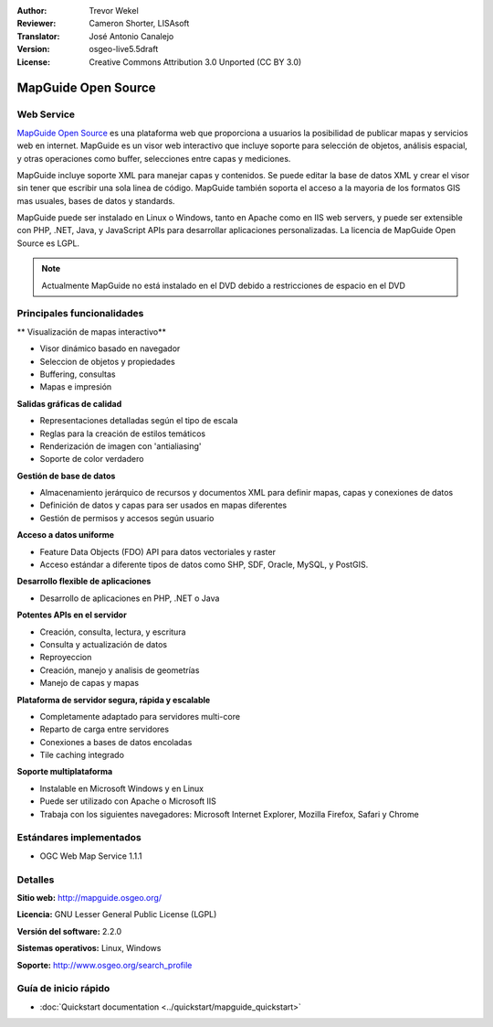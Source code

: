 :Author: Trevor Wekel
:Reviewer: Cameron Shorter, LISAsoft
:Translator: José Antonio Canalejo
:Version: osgeo-live5.5draft
:License: Creative Commons Attribution 3.0 Unported (CC BY 3.0)

.. _mapguide-overview-es:

.. image:: ../../images/project_logos/logo-MapGuideOS.png
  :scale: 100 %
  :alt: project logo
  :align: right
  :target: http://mapguide.osgeo.org/

.. image:: ../../images/logos/OSGeo_project.png
  :scale: 100 %
  :alt: OSGeo Project
  :align: right
  :target: http://www.osgeo.org


MapGuide Open Source
================================================================================

Web Service
--------------------------------------------------------------------------------

`MapGuide Open Source <http://mapguide.osgeo.org/>`_ es una plataforma web que proporciona a usuarios la posibilidad de publicar mapas y servicios web en internet. MapGuide es un visor web interactivo que incluye soporte para selección de objetos, análisis espacial, y otras operaciones como buffer, selecciones entre capas y mediciones.

MapGuide incluye soporte XML para manejar capas y contenidos. Se puede editar la base de datos XML y crear el visor sin tener que escribir una sola linea de código. MapGuide también soporta el acceso a la mayoria de los formatos GIS mas usuales, bases de datos y standards.

MapGuide puede ser instalado en Linux o Windows, tanto en Apache como en IIS web servers, y puede ser extensible con PHP, .NET, Java, y JavaScript APIs para desarrollar aplicaciones personalizadas. La licencia de MapGuide Open Source es LGPL.

.. image:: ../../images/screenshots/1024x768/mapguide_viewer.png
  :scale: 50%
  :alt: screenshot
  :align: right


.. note:: Actualmente MapGuide no está instalado en el DVD debido a
          restricciones de espacio en el DVD

.. commented out as manual install doesn't currently work: To install
  it open up a terminal and run ``cd gisvm/bin; sudo ./install_mapguide.sh``


Principales funcionalidades
--------------------------------------------------------------------------------

** Visualización de mapas interactivo**

* Visor dinámico basado en navegador
* Seleccion de objetos y propiedades
* Buffering, consultas
* Mapas e impresión

**Salidas gráficas de calidad**

* Representaciones detalladas según el tipo de escala
* Reglas para la creación de estilos temáticos
* Renderización de imagen con 'antialiasing'
* Soporte de color verdadero

**Gestión de base de datos**

* Almacenamiento jerárquico de recursos y documentos XML para definir mapas, capas y conexiones de datos
* Definición de datos y capas para ser usados en mapas diferentes
* Gestión de permisos y accesos según usuario

**Acceso a datos uniforme**

* Feature Data Objects (FDO) API para datos vectoriales y raster
* Acceso estándar a diferente tipos de datos como SHP, SDF, Oracle, MySQL, y PostGIS.

**Desarrollo flexible de aplicaciones**

* Desarrollo de aplicaciones en PHP, .NET o Java

**Potentes APIs en el servidor**

* Creación, consulta, lectura, y escritura
* Consulta y actualización de datos
* Reproyeccion
* Creación, manejo y analisis de geometrías
* Manejo de capas y mapas

**Plataforma de servidor segura, rápida y escalable**

* Completamente adaptado para servidores multi-core
* Reparto de carga entre servidores
* Conexiones a bases de datos encoladas
* Tile caching integrado

**Soporte multiplataforma**

* Instalable en Microsoft Windows y en Linux
* Puede ser utilizado con Apache o Microsoft IIS
* Trabaja con los siguientes navegadores: Microsoft Internet Explorer, Mozilla Firefox, Safari y Chrome

Estándares implementados
--------------------------------------------------------------------------------

* OGC Web Map Service 1.1.1 

Detalles
--------------------------------------------------------------------------------

**Sitio web:** http://mapguide.osgeo.org/

**Licencia:** GNU Lesser General Public License (LGPL)

**Versión del software:** 2.2.0

**Sistemas operativos:** Linux, Windows

**Soporte:** http://www.osgeo.org/search_profile


Guía de inicio rápido
--------------------------------------------------------------------------------

* :doc:`Quickstart documentation <../quickstart/mapguide_quickstart>`


